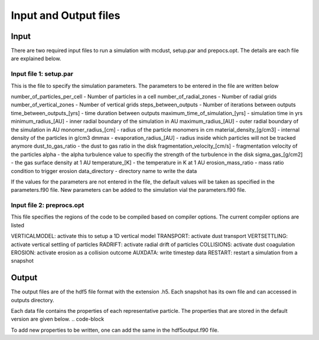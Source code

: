 Input and Output files
============
Input
++++++
There are two required input files to run a simulation with mcdust, setup.par and prepocs.opt. The details are each file are explained below.

Input file 1: setup.par
-----------------------

This is the file to specify the simulation parameters. The parameters to be entered in the file are written below

number_of_particles_per_cell  - Number of particles in a cell          
number_of_radial_zones  -  Number of radial grids            
number_of_vertical_zones -  Number of vertical grids                 
steps_between_outputs  - Number of iterations between outputs                   
time_between_outputs_[yrs] - time duration between outputs               
maximum_time_of_simulation_[yrs]  - simulation time in yrs
minimum_radius_[AU] - inner radial boundary of the simulation in AU                      
maximum_radius_[AU] - outer radial boundary of the simulation in AU                      
monomer_radius_[cm] - radius of the particle monomers in cm                      
material_density_[g/cm3] - internal density of the particles in g/cm3                 
dmmax  -                                    
evaporation_radius_[AU] - radius inside which particles will not be tracked anymore                  
dust_to_gas_ratio - the dust to gas ratio in the disk                        
fragmentation_velocity_[cm/s] - fragmentation velocity of the particles            
alpha - the alpha turbulence value to specifiy the strength of the turbulence in the disk                                   
sigma_gas_[g/cm2] - the gas surface density at 1 AU                        
temperature_[K]  - the temperature in K at 1 AU                         
erosion_mass_ratio - mass ratio condition to trigger erosion                     
data_directory - directory name to write the data  


If the values for the parameters are not entered in the file, the default values will be taken as specified in the parameters.f90 file. New parameters can be added to the simulation vial the parameters.f90 file.


Input file 2: preprocs.opt
--------------------------
This file specifies the regions of the code to be compiled based on compiler options. The current compiler options are listed

VERTICALMODEL: activate this to setup a 1D vertical model
TRANSPORT: activate dust transport
VERTSETTLING: activate vertical settling of particles
RADRIFT: activate radial drift of particles
COLLISIONS: activate dust coagulation
EROSION: activate erosion as a collision outcome
AUXDATA: write timestep data
RESTART: restart a simulation from a snapshot


Output
++++++

The output files are of the hdf5 file format with the extension .h5. Each snapshot has its own file and can accessed in outputs directory.

Each data file contains the properties of each representative particle. The properties that are stored in the default version are given below.
.. code-block

To add new properties to be written, one can add the same in the hdf5output.f90 file.
